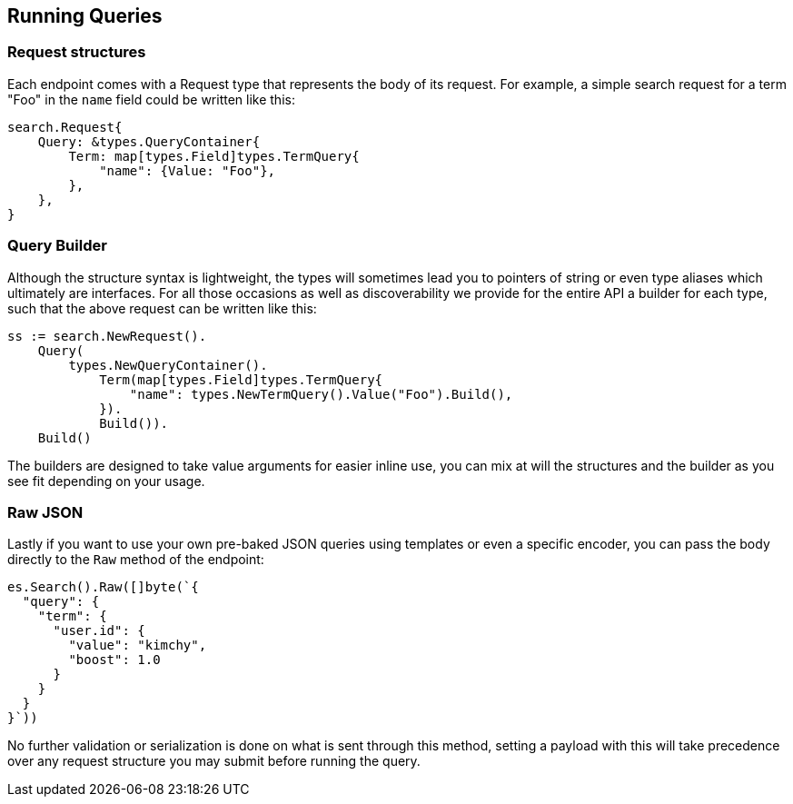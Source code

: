 
[runningqueries]
== Running Queries

=== Request structures

Each endpoint comes  with a Request type that represents the body of its request.
For example, a simple search request for a term "Foo" in the `name` field could be written like this:

[source,go]
-----
search.Request{
    Query: &types.QueryContainer{
        Term: map[types.Field]types.TermQuery{
            "name": {Value: "Foo"},
        },
    },
}
-----

=== Query Builder

Although the structure syntax is lightweight, the types will sometimes lead you to pointers of string or even type aliases which ultimately are interfaces.
For all those occasions as well as discoverability we provide for the entire API a builder for each type, such that the above request can be written like this:

[source,go]
-----
ss := search.NewRequest().
    Query(
        types.NewQueryContainer().
            Term(map[types.Field]types.TermQuery{
                "name": types.NewTermQuery().Value("Foo").Build(),
            }).
            Build()).
    Build()
-----

The builders are designed to take value arguments for easier inline use, you can mix at will the structures and the builder as you see fit depending on your usage.

=== Raw JSON

Lastly if you want to use your own pre-baked JSON queries using templates or even a specific encoder, you can pass the body directly to the `Raw` method of the endpoint:
[source,go]
-----
es.Search().Raw([]byte(`{
  "query": {
    "term": {
      "user.id": {
        "value": "kimchy",
        "boost": 1.0
      }
    }
  }
}`))
-----

No further validation or serialization is done on what is sent through this method, setting a payload with this will take precedence over any request structure you may submit before running the query.
